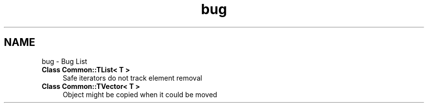 .TH "bug" 3 "Tue Jun 1 2021" "Version 1.1" "CommonLibs" \" -*- nroff -*-
.ad l
.nh
.SH NAME
bug \- Bug List 

.IP "\fBClass \fBCommon::TList< T >\fP \fP" 1c
Safe iterators do not track element removal  
.IP "\fBClass \fBCommon::TVector< T >\fP \fP" 1c
Object might be copied when it could be moved 
.PP


